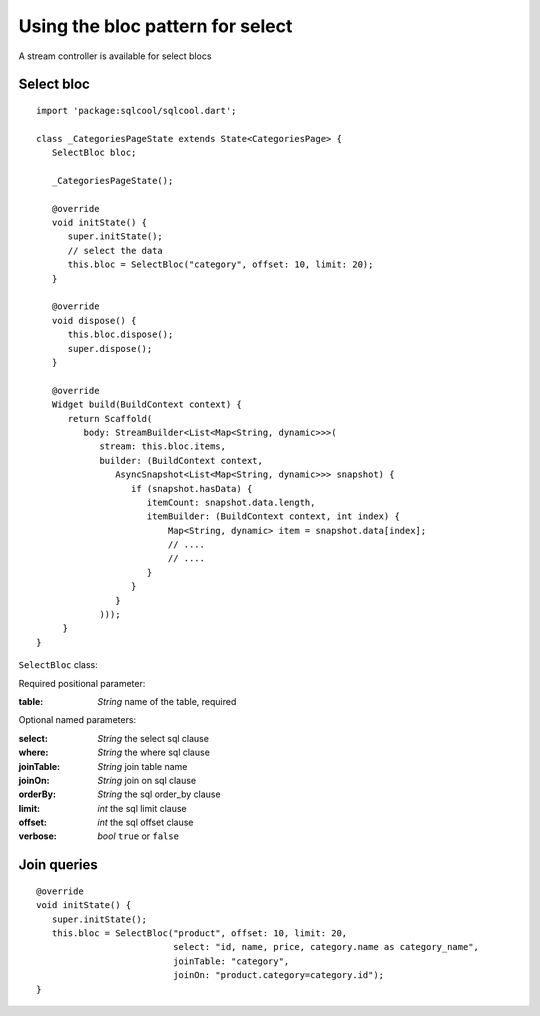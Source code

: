 Using the bloc pattern for select
=================================

A stream controller is available for select blocs

Select bloc
-----------

.. highlight:: dart

::

   import 'package:sqlcool/sqlcool.dart';

   class _CategoriesPageState extends State<CategoriesPage> {
      SelectBloc bloc;

      _CategoriesPageState();

      @override
      void initState() {
         super.initState();
         // select the data
         this.bloc = SelectBloc("category", offset: 10, limit: 20);
      }

      @override
      void dispose() {
         this.bloc.dispose();
         super.dispose();
      }

      @override
      Widget build(BuildContext context) {
         return Scaffold(
            body: StreamBuilder<List<Map<String, dynamic>>>(
               stream: this.bloc.items,
               builder: (BuildContext context,
                  AsyncSnapshot<List<Map<String, dynamic>>> snapshot) {
                     if (snapshot.hasData) {
                        itemCount: snapshot.data.length,
                        itemBuilder: (BuildContext context, int index) {
                            Map<String, dynamic> item = snapshot.data[index];
                            // ....
                            // ....
                        }
                     }
                  }
               )));
        }
   }

``SelectBloc`` class:

Required positional parameter:

:table: *String* name of the table, required

Optional named parameters:

:select: *String* the select sql clause
:where: *String* the where sql clause
:joinTable: *String* join table name
:joinOn: *String* join on sql clause
:orderBy: *String* the sql order_by clause
:limit: *int* the sql limit clause
:offset: *int* the sql offset clause
:verbose: *bool* ``true`` or ``false``

Join queries
------------

::

   @override
   void initState() {
      super.initState();
      this.bloc = SelectBloc("product", offset: 10, limit: 20,
                             select: "id, name, price, category.name as category_name",
                             joinTable: "category",
                             joinOn: "product.category=category.id");
   }
